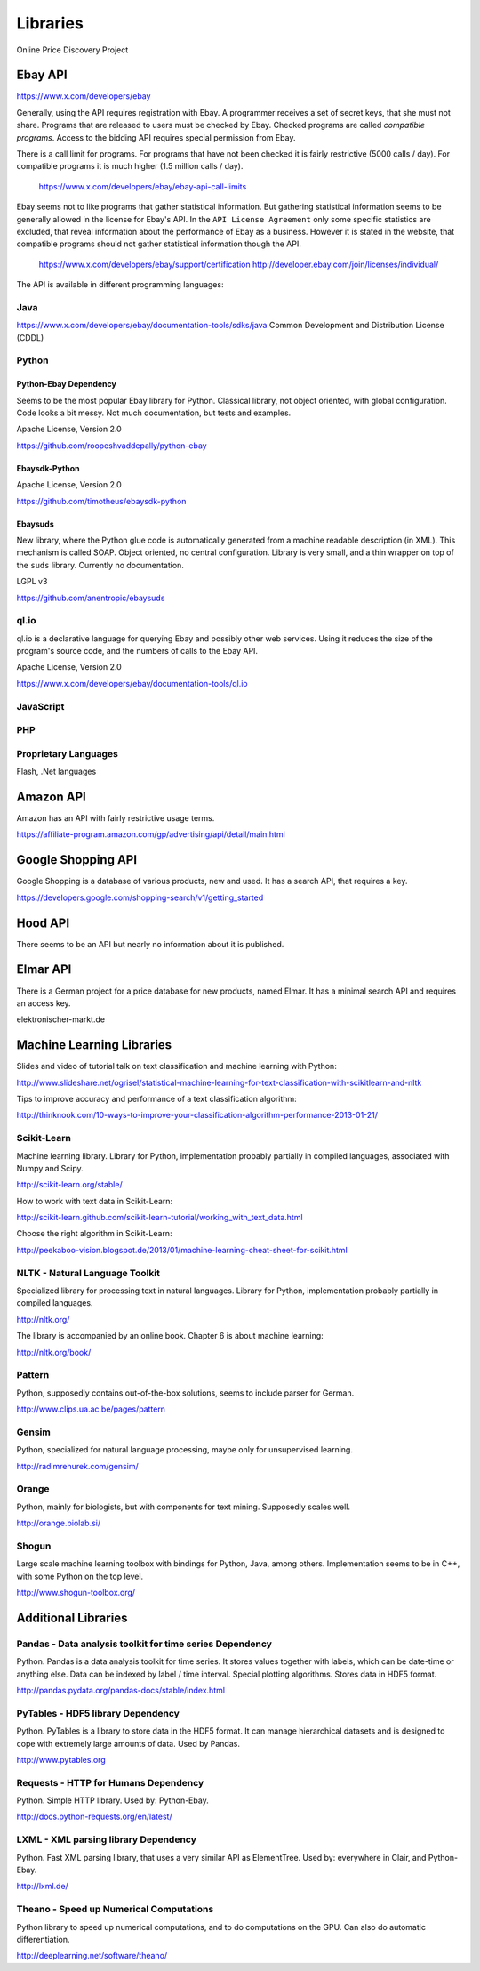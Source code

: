 #########
Libraries
#########

Online Price Discovery Project


Ebay API
========

https://www.x.com/developers/ebay

Generally, using the API requires registration with Ebay. A programmer receives 
a set of secret keys, that she must not share. Programs that are released to 
users must be checked by Ebay. Checked programs are called 
`compatible programs`. Access to the bidding API requires special permission 
from Ebay.

There is a call limit for programs. For programs that have not been checked it 
is fairly restrictive (5000 calls / day). For compatible programs it is much 
higher (1.5 million calls / day).

    https://www.x.com/developers/ebay/ebay-api-call-limits

Ebay seems not to like programs that gather statistical information. But 
gathering statistical information seems to be generally allowed in the license 
for Ebay's API. In the ``API License Agreement`` only some specific statistics 
are excluded, that reveal information about the performance of Ebay as a 
business. However it is stated in the website, that compatible programs should 
not gather statistical information though the API. 

    https://www.x.com/developers/ebay/support/certification
    http://developer.ebay.com/join/licenses/individual/


The API is available in different programming languages:

Java
----

https://www.x.com/developers/ebay/documentation-tools/sdks/java
Common Development and Distribution License (CDDL)

Python
------

Python-Ebay                         **Dependency**
..................................................

Seems to be the most popular Ebay library for Python. Classical library, not
object oriented, with global configuration. Code looks a bit messy.
Not much documentation, but tests and examples.

Apache License, Version 2.0

https://github.com/roopeshvaddepally/python-ebay

Ebaysdk-Python
..............

Apache License, Version 2.0

https://github.com/timotheus/ebaysdk-python

Ebaysuds
........

New library, where the Python glue code is automatically generated from a
machine readable description (in XML). This mechanism is called SOAP.
Object oriented, no central configuration. Library is very small, and a thin
wrapper on top of the ``suds`` library. Currently no documentation.

LGPL v3

https://github.com/anentropic/ebaysuds 


ql.io
-----

ql.io is a declarative language for querying Ebay and possibly other web
services. Using it reduces the size of the program's source code, and the
numbers of calls to the Ebay API.

Apache License, Version 2.0

https://www.x.com/developers/ebay/documentation-tools/ql.io


JavaScript
----------

PHP
---

Proprietary Languages
---------------------

Flash, .Net languages


Amazon API
==========

Amazon has an API with fairly restrictive usage terms.

https://affiliate-program.amazon.com/gp/advertising/api/detail/main.html

Google Shopping API
===================

Google Shopping is a database of various products, new and used. It has a
search API, that requires a key.
 
https://developers.google.com/shopping-search/v1/getting_started


Hood API
========

There seems to be an API but nearly no information about it is published.

Elmar API
=========

There is a German project for a price database for new products, named Elmar. 
It has a minimal search API and requires an access key.

elektronischer-markt.de


Machine Learning Libraries
==========================

Slides and video of tutorial talk on text classification and machine learning 
with Python:

http://www.slideshare.net/ogrisel/statistical-machine-learning-for-text-classification-with-scikitlearn-and-nltk

Tips to improve accuracy and performance of a text classification algorithm:

http://thinknook.com/10-ways-to-improve-your-classification-algorithm-performance-2013-01-21/


Scikit-Learn
------------

Machine learning library. Library for Python, implementation probably partially
in compiled languages, associated with Numpy and Scipy.

http://scikit-learn.org/stable/

How to work with text data in Scikit-Learn:

http://scikit-learn.github.com/scikit-learn-tutorial/working_with_text_data.html

Choose the right algorithm in Scikit-Learn:

http://peekaboo-vision.blogspot.de/2013/01/machine-learning-cheat-sheet-for-scikit.html


NLTK - Natural Language Toolkit
-------------------------------

Specialized library for processing text in natural languages. Library for
Python, implementation probably partially in compiled languages.

http://nltk.org/

The library is accompanied by an online book. Chapter 6 is about machine 
learning:

http://nltk.org/book/

Pattern
-------

Python, supposedly contains out-of-the-box solutions, seems to include parser 
for German.

http://www.clips.ua.ac.be/pages/pattern


Gensim
------

Python, specialized for natural language processing, maybe only for 
unsupervised learning.

http://radimrehurek.com/gensim/


Orange
------

Python, mainly for biologists, but with components for text mining. Supposedly 
scales well.

http://orange.biolab.si/


Shogun
------

Large scale machine learning toolbox with bindings for Python, Java, among 
others. Implementation seems to be in C++, with some Python on the top level.

http://www.shogun-toolbox.org/


Additional Libraries
====================


Pandas - Data analysis toolkit for time series     **Dependency**
-----------------------------------------------------------------

Python. Pandas is a data analysis toolkit for time series.
It stores values together with labels, which can be date-time or anything else. 
Data can be indexed by label / time interval.
Special plotting algorithms. Stores data in HDF5 format.

http://pandas.pydata.org/pandas-docs/stable/index.html


PyTables - HDF5 library             **Dependency**
--------------------------------------------------

Python. PyTables is a library to store data in the HDF5 format. It can manage
hierarchical datasets and is designed to cope with extremely large amounts of
data. Used by Pandas.

http://www.pytables.org


Requests - HTTP for Humans          **Dependency**
--------------------------------------------------

Python. Simple HTTP library. Used by: Python-Ebay.

http://docs.python-requests.org/en/latest/


LXML - XML parsing library          **Dependency**
--------------------------------------------------

Python. Fast XML parsing library, that uses a very similar API as ElementTree.
Used by: everywhere in Clair, and Python-Ebay.

http://lxml.de/


Theano - Speed up Numerical Computations
----------------------------------------

Python library to speed up numerical computations, and to do computations on
the GPU. Can also do automatic differentiation.

http://deeplearning.net/software/theano/
